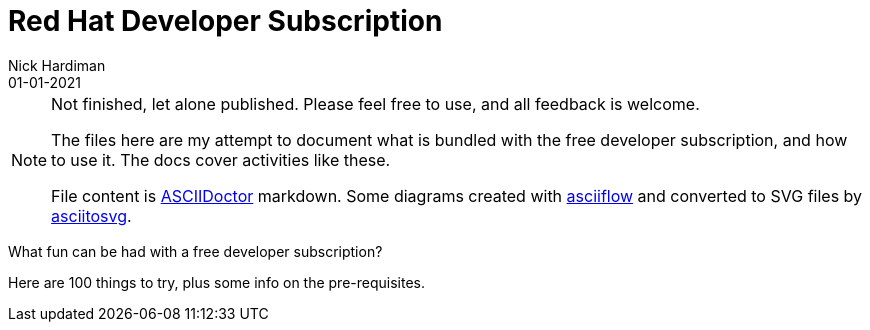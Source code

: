 = Red Hat Developer Subscription  
Nick Hardiman 
:source-highlighter: pygments
:toc:
:revdate: 01-01-2021


[NOTE]
====
Not finished, let alone published.
Please feel free to use, and all feedback is welcome. 

The files here are my attempt to document what is bundled with the free developer subscription, 
and how to use it.
The docs cover activities like these. 

File content is https://asciidoctor.org/[ASCIIDoctor] markdown.
Some diagrams created with http://asciiflow.com/[asciiflow] and converted to SVG files by https://github.com/asciitosvg/asciitosvg[asciitosvg]. 
====

What fun can be had with a free developer subscription?

Here are 100 things to try, plus some info on the pre-requisites.

